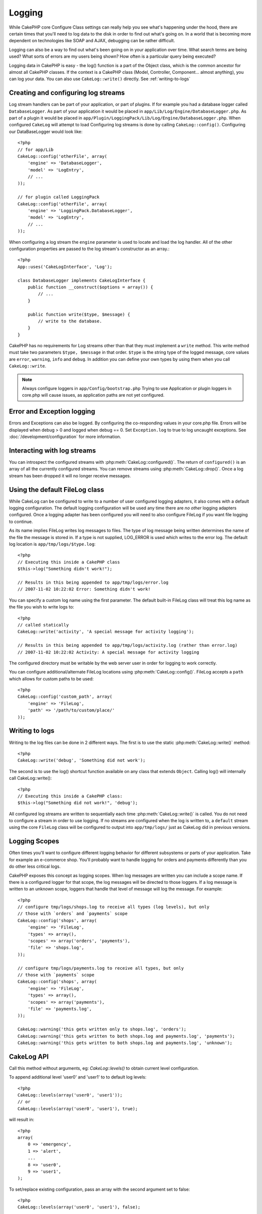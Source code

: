 Logging
#######

While CakePHP core Configure Class settings can really help you see
what's happening under the hood, there are certain times that
you'll need to log data to the disk in order to find out what's
going on. In a world that is becoming more dependent on
technologies like SOAP and AJAX, debugging can be rather
difficult.

Logging can also be a way to find out what's been going on in your
application over time. What search terms are being used? What sorts
of errors are my users being shown? How often is a particular query
being executed?

Logging data in CakePHP is easy - the log() function is a part of
the Object class, which is the common ancestor for almost all
CakePHP classes. If the context is a CakePHP class (Model,
Controller, Component... almost anything), you can log your data.
You can also use ``CakeLog::write()`` directly. See :ref:`writing-to-logs`

Creating and configuring log streams
====================================

Log stream handlers can be part of your application, or part of
plugins. If for example you had a database logger called
``DatabaseLogger``. As part of your application it would be placed
in ``app/Lib/Log/Engine/DatabaseLogger.php``. As part of a plugin it
would be placed in
``app/Plugin/LoggingPack/Lib/Log/Engine/DatabaseLogger.php``. When
configured ``CakeLog`` will attempt to load Configuring log streams
is done by calling ``CakeLog::config()``. Configuring our
DataBaseLogger would look like::
    
    <?php
    // for app/Lib
    CakeLog::config('otherFile', array(
        'engine' => 'DatabaseLogger',
        'model' => 'LogEntry',
        // ...
    ));
    
    // for plugin called LoggingPack
    CakeLog::config('otherFile', array(
        'engine' => 'LoggingPack.DatabaseLogger',
        'model' => 'LogEntry',
        // ...
    ));

When configuring a log stream the ``engine`` parameter is used to
locate and load the log handler. All of the other configuration
properties are passed to the log stream's constructor as an array.::

    <?php
    App::uses('CakeLogInterface', 'Log');

    class DatabaseLogger implements CakeLogInterface {
        public function __construct($options = array()) {
            // ...
        }

        public function write($type, $message) {
            // write to the database.
        }
    }

CakePHP has no requirements for Log streams other than that they
must implement a ``write`` method. This write method must take two
parameters ``$type, $message`` in that order. ``$type`` is the
string type of the logged message, core values are ``error``,
``warning``, ``info`` and ``debug``. In addition you can define
your own types by using them when you call ``CakeLog::write``.

.. note::

    Always configure loggers in ``app/Config/bootstrap.php``
    Trying to use Application or plugin loggers in core.php
    will cause issues, as application paths are not yet configured.


Error and Exception logging
===========================

Errors and Exceptions can also be logged.  By configuring the 
co-responding values in your core.php file.  Errors will be 
displayed when debug > 0 and logged when debug == 0. Set ``Exception.log`` 
to true to log uncaught exceptions. See :doc:`/development/configuration` 
for more information.

Interacting with log streams
============================

You can introspect the configured streams with
:php:meth:`CakeLog::configured()`. The return of ``configured()`` is an
array of all the currently configured streams. You can remove
streams using :php:meth:`CakeLog::drop()`. Once a log stream has been
dropped it will no longer receive messages.


Using the default FileLog class
===============================

While CakeLog can be configured to write to a number of user
configured logging adapters, it also comes with a default logging
configuration. The default logging configuration will be
used any time there are *no other* logging adapters configured.
Once a logging adapter has been configured you will need to also
configure FileLog if you want file logging to continue.

As its name implies FileLog writes log messages to files. The type
of log message being written determines the name of the file the
message is stored in. If a type is not supplied, LOG\_ERROR is used
which writes to the error log. The default log location is
``app/tmp/logs/$type.log``::

    <?php
    // Executing this inside a CakePHP class
    $this->log("Something didn't work!");
    
    // Results in this being appended to app/tmp/logs/error.log
    // 2007-11-02 10:22:02 Error: Something didn't work!

You can specify a custom log name using the first parameter. The
default built-in FileLog class will treat this log name as the file
you wish to write logs to::

    <?php
    // called statically
    CakeLog::write('activity', 'A special message for activity logging');
    
    // Results in this being appended to app/tmp/logs/activity.log (rather than error.log)
    // 2007-11-02 10:22:02 Activity: A special message for activity logging

The configured directory must be writable by the web server user in
order for logging to work correctly.

You can configure additional/alternate FileLog locations using
:php:meth:`CakeLog::config()`. FileLog accepts a ``path`` which allows for
custom paths to be used::

    <?php
    CakeLog::config('custom_path', array(
        'engine' => 'FileLog',
        'path' => '/path/to/custom/place/'
    ));

.. _writing-to-logs:

Writing to logs
===============

Writing to the log files can be done in 2 different ways. The first
is to use the static :php:meth:`CakeLog::write()` method::

    <?php
    CakeLog::write('debug', 'Something did not work');

The second is to use the log() shortcut function available on any
class that extends ``Object``. Calling log() will internally call
CakeLog::write()::

    <?php
    // Executing this inside a CakePHP class:
    $this->log("Something did not work!", 'debug');

All configured log streams are written to sequentially each time
:php:meth:`CakeLog::write()` is called. You do not need to configure a
stream in order to use logging. If no streams are configured when
the log is written to, a ``default`` stream using the core
``FileLog`` class will be configured to output into
``app/tmp/logs/`` just as CakeLog did in previous versions.

.. _logging-scopes:

Logging Scopes
==============

.. versionadded:: 2.2

Often times you'll want to configure different logging behavior for different
subsystems or parts of your application.  Take for example an e-commerce shop.
You'll probably want to handle logging for orders and payments differently than
you do other less critical logs.

CakePHP exposes this concept as logging scopes.  When log messages are written
you can include a scope name.  If there is a configured logger for that scope,
the log messages will be directed to those loggers.  If a log message is written
to an unknown scope, loggers that handle that level of message will log the
message. For example::

    <?php
    // configure tmp/logs/shops.log to receive all types (log levels), but only
    // those with `orders` and `payments` scope
    CakeLog::config('shops', array(
        'engine' => 'FileLog',
        'types' => array(),
        'scopes' => array('orders', 'payments'),
        'file' => 'shops.log',
    ));

    // configure tmp/logs/payments.log to receive all types, but only
    // those with `payments` scope
    CakeLog::config('shops', array(
        'engine' => 'FileLog',
        'types' => array(),
        'scopes' => array('payments'),
        'file' => 'payments.log',
    ));

    CakeLog::warning('this gets written only to shops.log', 'orders');
    CakeLog::warning('this gets written to both shops.log and payments.log', 'payments');
    CakeLog::warning('this gets written to both shops.log and payments.log', 'unknown');

CakeLog API
===========

.. php:class:: CakeLog

    A simple class for writing to logs.

.. php:staticmethod:: config($name, $config)

    :param string $name: Name for the logger being connected, used
        to drop a logger later on.
    :param array $config: Array of configuration information and 
        constructor arguments for the logger.

    Connect a new logger to CakeLog.  Each connected logger
    receives all log messages each time a log message is written.

.. php:staticmethod:: configured()

    :returns: An array of configured loggers.

    Get the names of the configured loggers.

.. php:staticmethod:: drop($name)

    :param string $name: Name of the logger you wish to no longer receive
        messages.

.. php:staticmethod:: write($level, $message, $scope = array())

    Write a message into all the configured loggers.
    $level indicates the level of log message being created.
    $message is the message of the log entry being written to.

    .. versionchanged:: 2.2 ``$scope`` was added

.. versionadded:: 2.2 Log levels and scopes

.. php:staticmethod:: levels()

Call this method without arguments, eg: `CakeLog::levels()` to obtain current
level configuration.

To append additional level 'user0' and 'user1' to to default log levels::

    <?php
    CakeLog::levels(array('user0', 'user1'));
    // or
    CakeLog::levels(array('user0', 'user1'), true);

will result in::

    <?php
    array(
        0 => 'emergency',
        1 => 'alert',
        ...
        8 => 'user0',
        9 => 'user1',
    );

To set/replace existing configuration, pass an array with the second argument
set to false::

    <?php
    CakeLog::levels(array('user0', 'user1'), false);

will result in::

    <?php
    array(
        0 => 'user0',
        1 => 'user1',
    );

.. php:staticmethod:: defaultLevels()

    Resets log levels to the original value

    :returns: An array of the default log levels values

.. php:staticmethod:: enabled($streamName)

    Checks wether $streamName is enable

    :returns: boolean

.. php:staticmethod:: enable($streamName)

    Enable stream $streamName

.. php:staticmethod:: disable($streamName)

    Disable stream $streamName

.. php:staticmethod:: stream($streamName)

    Gets $streamName from the active streams

Convenience methods
-------------------

.. versionadded:: 2.2

The following convenience methods were added to log `$message` with the
appropriate log level.

.. php:staticmethod:: emergency($message, $scope = array())
.. php:staticmethod:: alert($message, $scope = array())
.. php:staticmethod:: critical($message, $scope = array())
.. php:staticmethod:: notice($message, $scope = array())
.. php:staticmethod:: debug($message, $scope = array())
.. php:staticmethod:: info($message, $scope = array())

.. meta::
    :title lang=en: Logging
    :description lang=en: Log CakePHP data to the disk to help debug your application over longer periods of time.
    :keywords lang=en: cakephp logging,log errors,debug,logging data,cakelog class,ajax logging,soap logging,debugging,logs
